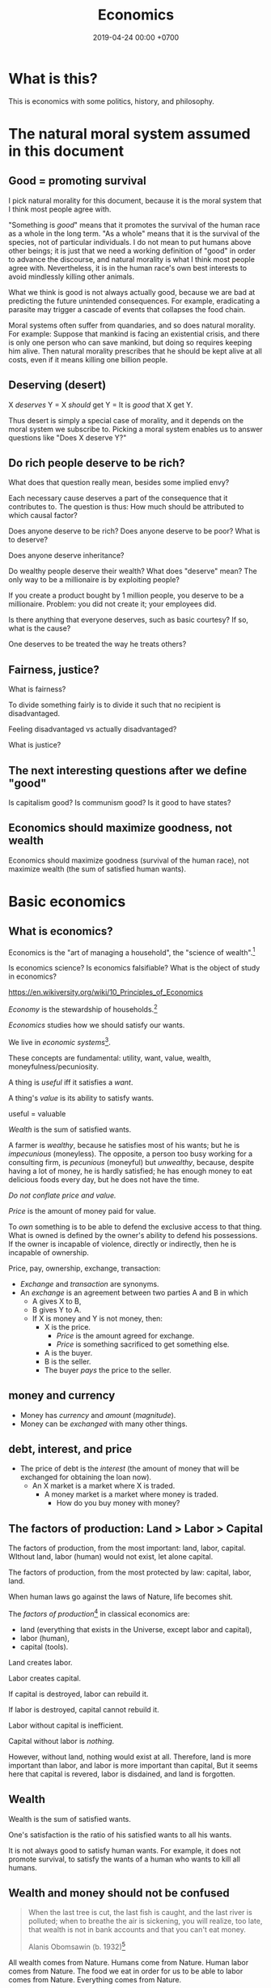 #+TITLE: Economics
#+DATE: 2019-04-24 00:00 +0700
#+PERMALINK: /economics.html
#+OPTIONS: ^:nil toc:nil
* What is this?
This is economics with some politics, history, and philosophy.
* The natural moral system assumed in this document
** Good = promoting survival
I pick natural morality for this document,
because it is the moral system that I think most people agree with.

"Something is /good/" means that it promotes the survival of the human race as a whole in the long term.
"As a whole" means that it is the survival of the species, not of particular individuals.
I do not mean to put humans above other beings;
it is just that we need a working definition of "good" in order to advance the discourse,
and natural morality is what I think most people agree with.
Nevertheless, it is in the human race's own best interests to avoid mindlessly killing other animals.

What we think is good is not always actually good, because we are bad at predicting the future unintended consequences.
For example, eradicating a parasite may trigger a cascade of events that collapses the food chain.

Moral systems often suffer from quandaries, and so does natural morality.
For example:
Suppose that mankind is facing an existential crisis,
and there is only one person who can save mankind, but doing so requires keeping him alive.
Then natural morality prescribes that he should be kept alive at all costs,
even if it means killing one billion people.
** Deserving (desert)
X /deserves/ Y = X /should/ get Y = It is /good/ that X get Y.

Thus desert is simply a special case of morality,
and it depends on the moral system we subscribe to.
Picking a moral system enables us to answer questions like "Does X deserve Y?"
** Do rich people deserve to be rich?
What does that question really mean, besides some implied envy?

Each necessary cause deserves a part of the consequence that it contributes to.
The question is thus:
How much should be attributed to which causal factor?

Does anyone deserve to be rich?
Does anyone deserve to be poor?
What is to deserve?

Does anyone deserve inheritance?

Do wealthy people deserve their wealth?
What does "deserve" mean?
The only way to be a millionaire is by exploiting people?

If you create a product bought by 1 million people, you deserve to be a millionaire.
Problem: you did not create it; your employees did.

Is there anything that everyone deserves, such as basic courtesy?
If so, what is the cause?

One deserves to be treated the way he treats others?
** Fairness, justice?
What is fairness?

To divide something fairly is to divide it such that no recipient is disadvantaged.

Feeling disadvantaged vs actually disadvantaged?

What is justice?
** The next interesting questions after we define "good"
Is capitalism good?
Is communism good?
Is it good to have states?
** Economics should maximize goodness, not wealth
Economics should maximize goodness (survival of the human race),
not maximize wealth (the sum of satisfied human wants).
* Basic economics
** What is economics?
Economics is the "art of managing a household", the "science of wealth".[fn::https://www.etymonline.com/search?q=economics]

Is economics science?
Is economics falsifiable?
What is the object of study in economics?

https://en.wikiversity.org/wiki/10_Principles_of_Economics

/Economy/ is the stewardship of households.[fn::https://www.etymonline.com/word/economy]

/Economics/ studies how we should satisfy our wants.

We live in /economic systems/[fn::https://en.wikipedia.org/wiki/Economic_system].

These concepts are fundamental:
utility, want, value, wealth, moneyfulness/pecuniosity.

A thing is /useful/ iff it satisfies a /want/.

A thing's /value/ is its ability to satisfy wants.

useful = valuable

/Wealth/ is the sum of satisfied wants.

A farmer is /wealthy/, because he satisfies most of his wants;
but he is /impecunious/ (moneyless).
The opposite, a person too busy working for a consulting firm, is /pecunious/ (moneyful) but /unwealthy/,
because, despite having a lot of money, he is hardly satisfied;
he has enough money to eat delicious foods every day,
but he does not have the time.

/Do not conflate price and value./

/Price/ is the amount of money paid for value.

To /own/ something is to be able to defend the exclusive access to that thing.
What is owned is defined by the owner's ability to defend his possessions.
If the owner is incapable of violence, directly or indirectly, then he is incapable of ownership.

Price, pay, ownership, exchange, transaction:
- /Exchange/ and /transaction/ are synonyms.
- An /exchange/ is an agreement
  between two parties A and B in which
  - A gives X to B,
  - B gives Y to A.
  - If X is money and Y is not money, then:
    - X is the price.
      - /Price/ is the amount agreed for exchange.
      - /Price/ is something sacrificed to get something else.
    - A is the buyer.
    - B is the seller.
    - The buyer /pays/ the price to the seller.
** money and currency
- Money has /currency/ and /amount/ (/magnitude/).
- Money can be /exchanged/ with many other things.
** debt, interest, and price
- The price of debt is the /interest/
  (the amount of money that will be exchanged for obtaining the loan now).
  - An X market is a market where X is traded.
    - A money market is a market where money is traded.
      - How do you buy money with money?
** The factors of production: Land > Labor > Capital
The factors of production, from the most important: land, labor, capital.
WIthout land, labor (human) would not exist, let alone capital.

The factors of production, from the most protected by law: capital, labor, land.

When human laws go against the laws of Nature, life becomes shit.

The /factors of production/[fn::https://en.wikipedia.org/wiki/Factors_of_production]
in classical economics are:
- land (everything that exists in the Universe, except labor and capital),
- labor (human),
- capital (tools).

Land creates labor.

Labor creates capital.

If capital is destroyed, labor can rebuild it.

If labor is destroyed, capital cannot rebuild it.

Labor without capital is inefficient.

Capital without labor is /nothing/.

However, without land, nothing would exist at all.
Therefore, land is more important than labor, and labor is more important than capital,
But it seems here that capital is revered, labor is disdained, and land is forgotten.
** Wealth
Wealth is the sum of satisfied wants.

One's satisfaction is the ratio of his satisfied wants to all his wants.

It is not always good to satisfy human wants.
For example, it does not promote survival,
to satisfy the wants of a human who wants to kill all humans.
** Wealth and money should not be confused
#+BEGIN_QUOTE
When the last tree is cut, the last fish is caught, and the last river is polluted;
when to breathe the air is sickening, you will realize, too late,
that wealth is not in bank accounts and that you can't eat money.

Alanis Obomsawin (b. 1932)[fn::http://quoteinvestigator.com/2011/10/20/last-tree-cut/]
#+END_QUOTE

All wealth comes from Nature.
Humans come from Nature.
Human labor comes from Nature.
The food we eat in order for us to be able to labor comes from Nature.
Everything comes from Nature.
** Value
** Labor
** Money
** Capital
From Latin "caput" (head)

referring to the heads of cattle

cattle as tools / means of production?

(source?)

Why is cattle categorized as "capital" but human categorized as "labor"?
Aren't both animals working?
** Money vs capital
Money is not capital, but it may be used to buy capital.
** Ownership
Exclusive access.

Defended by power.

Power is the ability to harm.
** value vs price vs cost
** Industry
industry = diligence https://www.etymonline.com/word/industry
** Assumptions on human behavior
How do we know?
We only need to look into ourselves:
What if there are 7 billion people like us?

Humans constantly try to minimize their energy expenditure (the work they directly do with their bodies).

If humans are not paid,
then they will do what they most want to do.
*** Human wants
What do humans want?

The /root want/ of humans,
hardwired into them by evolution,
is to /survive and have fun/.
From that root want come all other wants,
such as to survive longer, in more environments, with less effort;
to eat;
to move;
to belong to a community;
to have a place to rest;
to have companions and offsprings;
to understand nature;
and so on.

A problem with such theory of root want is the failure to explain /suicide/, the antithesis of survival.
But this problem is solved,
if it is the human /species/ that wants to survive, and not the human /individual/.
Thus, perhaps the species benefits from having some suicidal individuals.
But what evolutionary advantage does a suicidal individual confer upon the species?
 [fn::http://nautil.us/issue/45/power/does-depression-have-an-evolutionary-purpose]
Why do some people commit suicide?
Don't they want to survive?

Another problem with such theory of root want is to explain wants that detriment survival, such as cigarette-smoking.
But this problem is solved,
if humans only need to survive until their children can live independently,
assuming that humans begin having kids at 20.
Thus, if something is harmful, but fun, and takes more than 40 years to kill a human,
then there will be someone stupid enough to do it, such as cigarette-smoking,
because, before 20th century healthcare, perhaps humans rarely lived past 40,
which is perhaps why evolution did not care about the fertility of women after 40[fn::https://en.wikipedia.org/wiki/Age_and_female_fertility].

Such theory of root want also has to explain /crimes/.
Crime in the 21st century endangers the criminal's survival,
but before states and police were invented,
crime such as stealing food and murdering others does indeed improve the criminal's survival.

Every human has a /preference/ shaped by his genetics, history, and circumstances.
But sometimes this preference seems nonsensical.
For example, do thieves want the stolen thing more than they want freedom from jail?
Do smokers and junk food eaters want the taste of cigarette and food more than they want health?

A satisfied man soon gets bored and begins wanting more.
Why did we evolve boredom?
What is the evolutionary advantage of boredom?

Boredom drives the desire of newer and better ways to do things.

/Boredom drives technological innovation./

Boredom, curiosity, and fear improve survival.

Cautious curiosity improves survival.

Natural sciences and social sciences need not be divided,
because all social sciences are about human nature,
which can be partially explained by the theory of /evolution/,
which is studied in /biology/.
For an example of relationship between biology and economy,
it would not be unreasonable to posit that hormones affect buying decisions.
What complicates social sciences is that the chain of causes is not a simple line as in natural sciences,
but is a complex graph of necessary causes that must happen together in order to cause the effect.
However, the objects of study of social sciences are nevertheless parts of nature,
and thus ultimately follow the laws of nature.
*** Under what conditions are people willing to do things for free?
And, is it really for free?

Are city-dwellers more calculating than villagers?
*** Imperfections, irrationality, laziness, satisficing, "good enough"
Recurrent buying, search cost, switching cost, and "satisficing"[fn::https://en.wikipedia.org/wiki/Satisficing]

People do not look for "best"; they merely look for "good enough".
* An abridged history of the world from economics point of view
Humans started out as hunters and gatherers.

Then they began making tools for killing preys to make hunting easier.
Less work, more leisure.

Then they began farming and domesticating plants and animals.

One theme is common:
Humans always try to reduce the effort necessary to survive.

State[fn::https://en.wikipedia.org/w/index.php?title=State_(polity)&oldid=904019453]:
#+BEGIN_QUOTE
The earliest forms of the state emerged whenever it became possible to centralize power in a durable way.
Agriculture and writing are almost everywhere associated with this process:
agriculture because it allowed for the emergence of a social class of people who did not have to spend most of their time providing for their own subsistence,
and writing (or an equivalent of writing, like Inca quipus) because it made possible the centralization of vital information.
#+END_QUOTE

Leisure.
Boredom.
Creativity.
Technology.
Laziness.

Surplus.
Trade/exchange.

Labor is the currency of Nature.
Nature pays everyone who works:
Foragers get to eat berries,
hunters get to eat meat, and
farmers get to eat vegetables.

Money as medium of exchange goes back to at least ...[fn::https://en.wikipedia.org/wiki/History_of_money]

Lending and usury goes back to at least ...

Tribalism ...

Monarchy ...

Feudalism ...

Tulip bubble ...

Imperialism, colonialism, expansionism, the worship of growth

VOC, the biggest corporation ever

Engines, machines

States, centralization of power, USSR, USA ...

Computers, automation

The confusion between money and wealth ...
** Evolution of economic systems
*** Pure-labor economy in hunting tribes
All labor, no capital, no money.

Resources are allocated according to kinship:
- The hunters get to eat first.
- The families of the hunters get to eat next.
- Other people in the tribe get to eat whatever that remains.
*** Sedentary agricultural societies
*** Physical machines and the Industrial Revolution
*** Mental machines and the Information Age
* Productivity, and its measurement
** Productivity, output, production
Productivity is /output per input/.

Economically, /output/ is something satisfying a want.
For example, a machine produces goods, but it also produces heat, pollution, and waste,
but only the goods is useful to humans, and thus the goods is the output.

Production is a process of transforming /less useful/ things into /more useful/ things.
What is useful is determined by human nature, which is ultimately shaped by evolution.

Thus, productivity is the /efficiency/ of production.

Thus, productivity is the rate of addition of value.

An examples of false productivity that feels good but only wastes time is
checking off lots of unimportant things from a to-do list.
Another example is sorting files and folders that we rarely use.
Those are examples of being /unproductively busy/.

In manufacturing, a defective product does not satisfy wants,
and thus defective products reduce productivity.
However, an overzealous quality control for zero defect rate also reduces productivity.
** Not important: the etymology of "productivity"
Where does the word "productivity" come from?
- productivity[fn::https://en.wiktionary.org/wiki/productivity] ← productive + -ity[fn::https://en.wiktionary.org/wiki/-ity]
- productive[fn::https://en.wiktionary.org/wiki/productive] ← prōductīvus
- prōductīvus[fn::https://en.wiktionary.org/wiki/productivus] ← prōdūcō + -īvus[fn::https://en.wiktionary.org/wiki/-ivus]
- prōdūcō[fn::https://en.wiktionary.org/wiki/produco] ← prō-[fn::https://en.wiktionary.org/wiki/pro-] + dūcō[fn::https://en.wiktionary.org/wiki/duco]

In 2019, "to produce"[fn::https://en.wiktionary.org/wiki/produce][fn::https://www.etymonline.com/word/produce]
means "to make".

"Productive" means:
- /related/ to producing
- /tending/ (having a tendency) to produce[fn::https://en.wiktionary.org/wiki/-ive]

"Productivity" means:
- the /state/ of being productive[fn::https://en.wiktionary.org/wiki/-ity]
- a /measure/ of someone's ability to produce
  (this definition parallels the definition of
  conductivity[fn::<2019-05-07> "Measure of a material's ability to conduct an electric current"
  https://en.wikipedia.org/wiki/List_of_physical_quantities] in physics
  [fn::http://www.thefreedictionary.com/words-that-end-in-ivity]
  [fn::https://en.wikipedia.org/wiki/Sensitivity_and_specificity])
- In economics, productivity is output per unit of labor.
  [fn::http://www.thefreedictionary.com/productivity]
- "Productivity describes various measures of the efficiency of production.
  A productivity measure is expressed as the /ratio of output to inputs/ used in a production process, i.e. output per unit of input."
  [fn::<2019-05-07> https://en.wikipedia.org/wiki/Productivity]
  (emphasis mine)
** Why should we care about productivity and not only profit?
Productivity increases /wealth/.
Profit increases /pecuniosity/ (/moneyfulness/).

Productivity is /real/.
Profit is /nominal/.

Productivity is about /value/.
Profit is about /price/.

Productivity does not always mean profitability.
For example, a farmer may produce a lot of oranges, but when the demand for oranges is low,
he may not be able to sell his excess production for profit.
** What should be produced?
We should produce /goods/, which is what is /good/,
which depends on the /moral system/ we subscribe to.

A /utilitarian/ produces what maximizes the /total satisfaction of the population/.
However, he has no qualms killing 1,000 people to save 1,000,000 people.

A /hedonist/ produces what brings him the most joy when he produces it.
But what good is production for its own sake?
** Production, consumption, and satisfaction
People consume to satisfy their wants.

Consumption is the dual of production.

Satisfaction is the dual of quality.

Consumption is the dual of production?
But production is not exactly the opposite of consumption:
/Consumption produces/ satisfaction, and /production consumes/ input.
But for something to be consumed, it must first be produced.

We can think of a chain of boxes; each box consumes its inputs and produces its outputs;
the outputs of a box are the inputs of another box, and so on.
The end goal is to produce /satisfaction/.
** Measure productivity?
*** Is it practical to measure productivity?
What does it mean to measure productivity?

It is impractical to trace all the causal chains.

It is easy to compare factory worker productivity between such workers because:
- The causal chain is very simple and short.
- The interaction between factory workers do not affect each worker's productivity.
- The environmental factors (machines, lighting, etc.) are constant and identical for all workers.

A knowledge worker's productivity is affected by peer interaction.

In order to measure a programmer's productivity, he must first be isolated from everyone else.
But this isolation affects his productivity?

If both A and B are necessary causes of C,
then A or B alone is not sufficient to cause C.
Each of A and B is a causal factor (necessary but not sufficient).
The cause of C cannot be reduced to either A or B.
Both of them are necessary to cause C.
For example, in the fire triangle, all of fuel, oxygen, and heat are necessary to cause fire.
The cause of fire cannot be reduced to any strict sub-combination of those three factors.

Measuring producitivity requires understanding causality.

It is not as simple as blaming the proximate (the nearest) cause.
For example, suppose a smoker in a gas station causes an explosion.
The blame is /largely/, but not /entirely/ on the smoker,
because the smoker alone is not enough to cause the explosion:
the explosion requires gasoline vapor,
which is caused by the existence of the gas station,
which is caused by the demand for gas,
which is caused by other car owners,
and so on.
In the end, all of humanity shares a little blame, although negligible.
*** When is line of code a valid measure?
Lines-of-code (LOC) can be a valid measure if they are /normalized/ first,
like purchasing-power-parity adjustment in currency exchange rates.

LOC should only be compared for the same /language/ and /style/.

Some possible conventions:
One atomic statement per line.

1 LOC of normal-style C is not equal to 1 LOC of normal-style Java,
in the same way we cannot equate 1 kilogram and 1 pound.
*** Complexity points? Story points? Function points?
- What the hell are we trying to measure?
- What should we care about?
  We only care about /how long it takes to make/.
*** What does a software engineer do?
- Find out what the user really wants.
- Formalize user requirements.
*** How do we compare programmers/code?
- correctness of the system
- maintainability of the system
- efficiency of the system
- time taken to implement the system
*** How do we measure developer productivity?
- 2004 article "Defining and measuring the productivity of programming languages" [[https://pdfs.semanticscholar.org/1852/9ff58460b6238f5095af073d8505d79d3264.pdf][pdf]]:
  - It defines these metrics:
    - "the time and effort required to write, debug, and tune the code"
    - "the performance of the code that results"
  - power-efficiency graph (human efficiency and machine efficiency)
  - what else?
- 2008 https://ifs.host.cs.st-andrews.ac.uk/Books/SE9/Web/Planning/productivity.html
  - https://ifs.host.cs.st-andrews.ac.uk/Books/SE9/
- 1992 article https://www.andrews.edu/~vyhmeisr/papers/progprod.html
- 2012 article http://www.drdobbs.com/jvm/the-comparative-productivity-of-programm/240005881
  - "A database comparing 6,000 projects shows that the choice of programming language has a significant impact on project schedule."

State of the art[fn::https://en.wikipedia.org/wiki/Programming_productivity]?

\cite{karimi2016links}
*** What?
- 2015, PhD thesis, Bergersen, "Measuring Programming Skill: Construction and Validation of an Instrument for Evaluating Java Developers"
  - [[http://folk.uio.no/gunnab/publications/Bergersen2015_PhD_thesis.pdf][pdf]]
  - It's a collection of 4 articles.
  - https://www.duo.uio.no/handle/10852/48583
*** Ideas?
*** Quantity-quality output model
Output should be a function of /quantity/ and /quality/,
but perhaps not a simple multiplication.
If quality is too low, quantity does not matter, because no buyer wants it.
If quality is too high, it does not matter, because no buyer can perceive the quality difference.

What is /quality/?

The ability to produce, or the ability to /satisfy consumers/?
Producers don't produce for the sake of production.
Producers keeps producing because there is unsatisfied demand.

Aren't we putting too much emphasis on consumption?

Quality is an arbitrary number?
Subjective?

100 oranges at quality 20 vs 50 oranges at quality 40?

100 room-cleaning at quality 50 vs 50 room-cleaning at quality 100?

The output of a machine is defined by the machine's designer.

The output of a system is defined by the system's designer.

People always desire speed, easiness, simplicity, laziness, less effort, more joy, more fun, more chance of survival
*** How do we measure the productivity of services producers?
The same way we measure the productivity of goods producers?
* Technology, and its valuation
** Technology as productivity multiplier
Economically, a technology, including software,
no matter how sophisticated, can be thought of as just a /productivity multiplier/,
that /helps/ satisfy wants by improving the productivity in producing existing goods and services.
The word "help" is emphasized, because technology is the means, not the end,
which is the satisfaction of human wants.
At the end of all sophisticated technologies is the satisfaction of human wants,
one of which is to survive with less effort,
which drives the development of many technologies,
such as self-driving cars, artificial intelligence, planetary defense, and so on.

One does not want hardware only or software only.
One wants a /system/, sometimes a machine, a combination of hardware and software, that satisfies some wants.

Software is limited by hardware.
Hardware is limited by reality.
But few people are going to buy hardware that cannot run existing software.
** Productivity and unit economics
Unit economics is the /nominalization/ of productivity.
Unit economics is obtained by converting the factors in productivity into monetary amounts,
using prices obtainable by the agent in consideration.
** Comparing productivity
An over-simplified imaginary example of comparing the productivity of two productions:
- Process 1: A human takes 0.1 kg of rice and 8 hours of labor, and gives 10 clothes per day.
- Process 2: A machine takes 0.1 kg of fuel and 1 hour of labor, and gives 100 clothes per day.

Assumptions:
- Both processes produce outputs of the same quality.
- Labor hours have been adjusted for skill.

\begin{align*}
\text{relative productivity} &= \frac{\text{productivity 2}}{\text{productivity 1}}
\\ &= \frac{\text{output 2} / \text{input 2}}{\text{output 1} / \text{input 1}}
\\ &= \frac{\text{100 clothes} / (\text{0.1 kg fuel} + \text{1 hour labor})}{\text{10 clothes} / (\text{0.1 kg rice} + \text{8 hours labor})}
\\ &= \frac{10 \cdot (\text{0.1 kg rice} + \text{8 hours labor})}{\text{0.1 kg fuel} + \text{1 hour labor}}
\\ &= \frac{\text{10 kg rice} + \text{800 hours labor}}{\text{1 kg fuel} + \text{10 hour labor}}
\end{align*}

That fraction cannot be simplified further without more simplifying assumptions.

The relative productivity can be /nominalized/ with price assumptions.
For example, with the assumption that rice is $0.86/kg, labor is $3/hour, and fuel is $1/kg, similar to Indonesian prices in 2019,
we can compare the productivity of process 1 and process 2:
\begin{align*}
\frac{\$8.6 + \$2,400}{\$1 + \$30} &= \frac{\$2,408.6}{\$31}
\\ &\approx 77.7
\end{align*}

Thus, process 2 is /nominally/ 77.7 times as productive as process 1, under the above assumptions.

The nominal relative productivity changes with price changes.

Only /scarce resources/ need to be considered economically.
What is scarce depends on the situation.
For example, on a typical day on Earth in the 21st century,
oxygen is abundant;
but in a spaceship, oxygen is scarce.

The input is material and energy.
The output is material and energy.
** Economic production processes
Processes can be composed.
If process P transforms X to Y with productivity p,
and process Q transforms Y to Z with productivity q,
then process PQ transforms X to Z with productivity pq.
** Valuation of technologies
If the /new process/ takes $1 to produce a cloth,
and the /common process/ takes $10 to produce a cloth,
then the /advantage/ of the new process over the common process is $9 per cloth.

The following pricing example will make us understand.
If I am the only one who can produce clothes at $1 each,
and the best everybody else can produce clothes at is $10 each,
then I can extract a maximum profit of $9 per cloth,
/until/ someone else catches up with my technology,
until he independently reinvents my technology or something better,
until my technology becomes /common/ or obsolete.
If I can expect to sell 1,000 clothes before my technology becomes common,
then I can expect a profit of $9,000 from this technology,
and thus the price of my technology should be $9,000
minus the discount for time preference.

Therefore,
the price of a new technology depends on:
- its /advantage/ against the common technology, and
- its /difficulty/, that is, how hard it is to independently reinvent.

Higher difficulty gives more time to profit from the technology,
if trade secrets are protected,
and if nobody else has been developing a similar technology.

The /no-arbitrage price/ of a new technology is the /expected profit/
brought about by using that new technology against the current technology.
This price is relative to how far the agent can exploit the new technology.

What should be the price of a technology?

What should be the price of something?

What should be the price of a machine?
** Technology and society in the 21st century
The introduction of a technology obsoletes another technology,
and thus reduces the demand for labor skilled in the old technology.

In the 21st century, technology development is speeding up,
and new technologies are obsoleting skills faster than the obsolete-skilled humans can die naturally.
This may create a huge unemployment and a huge population of poor old people.
** Where does software operation and maintenance fit in the big picture of productivity?
Once created, software has to be operated.
Software operation has costs.
** What are the inputs of software production process?
- man-hour
- machine-hour
- electricity
** Not too important?
*** What is technology?
/Technology/ is the Greek-English of /the study of arts/[fn::https://www.etymonline.com/word/technology],
where /art/ means skill or craft, not the narrow meaning of paintings, sculpture, music, etc.[fn::https://www.etymonline.com/word/art].

Humans seek better ways to do things.

Humans do not want technology in and of itself,
but humans want the increase of survival that is enabled by the technology.

Technology is the fruit of human ingenuity.

How does technology improve productivity?

Technology enables a person to control more things.
With bare hands, a person can control 10 kg.
With power tools, a person can control 100 kg.

Technology is subject to the laws of nature.

Wikipedia has historical examples of productivity-improving technologies.
 [fn::https://en.wikipedia.org/wiki/Productivity_improving_technologies]
*** Laziness is the mother of technology
Technology is born out of human laziness, that is,
the human desire to minimize work,
to minimize unpleasant things,
to conserve energy,
to minimize energy expenditure.
* Economics for business people
** Taxation
It suffices us to know that /taxation is protection racket/:
If we don't pay the racketeers, they will ruin us.
** Investing, trading, gambling, and insurance
We say that a person /gambles/ iff he bets on an outcome that he doesn't know how to control at all.

Thus, there are two necessary conditions for something to be a gamble:
- There exists a bet.
- There does not exist control.

Other definitions of gambling:
- https://en.wikipedia.org/wiki/Gambling
- US legal definition https://definitions.uslegal.com/g/gambling/

How do we know something is not gambling?
If it's possible to be skillful, then it's not gambling.

What?
- Investing
- Trading
- Betting
- Random/uncontrollable
- Individual outcome is unpredictable

Can two unskilled people playing chess control the outcome?

Wager and bet are synonyms.

The gambler doesn't have /any/ control over the outcome of a gamble.
How do we know if someone has some control? The ability to affect outcome. By how much? By physical explanation?
Too hard to predict?

The gamblers are gambling, but the casino isn't.
The casino can control the outcome.

Although the individual outcomes are unpredictable, the trend is predictable.

Insurance is reverse gambling, which is also gambling.
It is absurd to buy something that you avoid using.

- "What makes gambling wrong but insurance right?"[fn::https://www.bbc.com/news/business-38905963]
- https://seekingalpha.com/article/4080260-insurance-gambling-seriously
  - "Insurance is a very specific type of gambling."
  - "Two parties agree on the consideration (by calling that wager a premium instead),
    the type of chance (by using expectations of when the insured might die, for example),
    and a prize (by referring to the winnings as a death benefit)."

Can you insure yourself against loss at the casino?

Is professional poker gambling?
If a skilled player can consistently beat an unskilled player, than the skilled player can control the outcome, and thus the skilled player is not gambling.

If skill (improvement) is possible, then it isn't gambling.

Can you be skilled in throwing dice so that you can consistently beat unskilled people?
Slot machines?
Guessing computer-generated numbers?
What is a possible physical explanation?

How do we argue that binary option is gambling?

I saw binary options marketed with fake Facebook comments.
I know those Facebook comments are fake because all of them have perfect grammar, capitalization, and punctuation.
Real Facebook comment threads are full of shit.
** Finance
What is the difference between /economics/ and /finance/?
- Economics is about value?
- Finance is about money?

"Finance is a field that deals with the study of investments."
 [fn::https://en.wiktionary.org/wiki/finance]
 [fn::https://en.wikipedia.org/wiki/Finance]

- Loan-related jargon

  - A lender lends (gives) a loan to a borrower.
  - A borrower borrows (takes) a loan from a lender.
  - Loan is the amount.
  - Borrower (one who borrows) is the debtor (one who has debt).
  - Lender (one who lends) is the creditor (one who gives credit).
  - Lease vs rent?

    - Lease is more formal and long-term than rent.

      - [[http://www.businessdictionary.com/article/1063/lease-vs-rent-d1412/][businessdictionary.com]]
      - [[https://www.nolo.com/legal-encyclopedia/leases-rental-agreements-faq.html][nolo.com]]

- Currency-related jargon

  - The /price/ is the amount paid by the buyer to the seller.
  - What is currency?
  - What is money?
  - What is the difference between currency and money?

    - https://www.weusecoins.com/hidden-secrets-of-money-currency-versus-money/

      - "Currency is a medium of exchange, a unit of account."
      - "Money is [currency] plus a store of value over a long period of time."

  - What is legal tender?
  - What is cryptocurrency?
  - Is there such thing as "cryptomoney"?

- Securities

  - A [[https://en.wikipedia.org/wiki/Security_(finance)][security]] is a /claim/ to something.
  - An /exchange/ was a place (is a computer system) where things are traded (bought and sold).

    - The exchange requires /brokers/ because it was invented before computers.

      - Impractical: 1 million people on the trading floor shouting for a match.

        - But a computer can match 1 million trades in a second.

      - Nobody bothers making a new stock exchange.

        - Because of [[https://en.wikipedia.org/wiki/Network_effect#Financial_exchanges][network effect]].
        - But [[https://robinhood.com/][Robinhood]] is doing that,

          - but it's a broker, not a stock exchange,

            - but I hope they make buying stock as easy as ordering pizza online,

              - because if everyone uses the same broker,
                then the broker /is/ the exchange.

          - [[https://support.robinhood.com/hc/en-us/articles/202853769-How-Robinhood-Makes-Money][How Robinhood makes money]]

            - No trading fee.
            - $6 per month per person who uses Robinhood Gold; otherwise none.
            - In 2017, Robinhood had 2 million users ([[https://techcrunch.com/2017/04/26/robincorn/][techcrunch.com]]).

              - How many of them use Robinhood Gold?

                - How many people have margin account compared to regular account?

                  - I guess 1:100.

              - How many employees do Robinhood have?

                - 30 ([[https://www.owler.com/company/robinhood][owler.com]])

              - Does that make sense?

                - My estimate:

                  - Their revenue:

                    - $60,000 per month = $720,000 per year.

                  - Their expenses:

                    - $300,000 per year for employees.
                    - ? for stock exchange chairs.
                    - ? for building leases.

                - Yes, it makes sense.
                - Are customers "mercy-buying" because they think Robinhood is too cheap (compared to old-school brokerages)?

                  - [[https://www.stockbrokers.com/guides/features-fees][stockbrokers.com: 21 Most Common Online Broker Features & Fees]]
                  - Comparison: In Indonesia, stock trading cost is about 0.02% of trade value.

    - A stock exchange starts out trading stocks,
      but after some time it begins trading other securities,
      but the name has stuck.

  - A /bond/ is a securitized loan?
  - Every asset can be securitized?
  - Stock

    - /Stock/ is company ownership.
    - A /share/ is a fraction of stock.
    - Buying share means buying partial company ownership.

- Undigested information

  - [[http://noahpinionblog.blogspot.co.id/2013/01/how-much-value-does-finance-industry.html][Noahpinion: How much value does the finance industry create?]]
  - Investing, speculating, or gambling?

    - Slap some "math" on gambling masquerading as "investing", and suddenly it looks legit.
    - "Modern investing: gambling in disguise", David Schneider
** Use the economic/financial system to centralize power?
What are we trying to do?
- Understand how to make the system works for us instead of making us work for the system.

Sam Altman puts it concisely: "You get rich by owning things."[fn::http://blog.samaltman.com/how-to-be-successful]

Why do we get rich by owning things?

Because we can ask the police to violate whomever violates our ownership
(unless the perpetrator is the government itself).

Respecting private property enables the accumulation of wealth and the ensuing economic inequality.

Inequality is not poverty.[fn::https://fee.org/articles/stop-conflating-inequality-with-poverty/]

Poverty, not inequality, is the problem.

We have several choices to reduce inequality:
- Embrace capitalism:
  Make everyone own properties and educate everyone to spend money wisely.
- Oppose capitalism:
  Steal from the rich, give to the poor, although this incentivizes poverty.
  Abolish private ownership.
  But isn't this envy-based politics?

But why should we reduce inequality?
It is poverty that we should reduce, not inequality.

Of course some poverty is due to bad luck,
and we should help people who fall into poverty due to bad luck.
But too many entitlement programs are trapping people in poverty.

It is up to us whether we want to find ways to own properties.
*** What is a company?
A company is a /legal fiction/ for concentrating wealth (economic power) to its shareholders.
Such economic power often translates to other forms of power such as political power.

A company is rife with /principal-agent problems/ and /conflicts of interest/.
There is one principal-agent problem between the shareholders and the directors.
There is another principal-agent problem between the directors and the employees.
There is one principal-agent problem for each layer of management.

It is a physically impossible to build or hurt a company.
A company cannot do anything.
People do things.

A company is an abstract object with concrete consequences.
The legal fiction is unreal.
The environmental effects are real.
*** What is "economy"?
What is "economy"?
What is "economy" in "economic meltdown"?

Exchange?
Trade?

Satisfy maximum wants using minimum resources.
There are two solutions:
- Reduce wants.
- Use more resources.

Economics is easy to explain but hard to predict.
Economics is too interconnected.

Demand/consumption is easy; supply/production is hard.

/Demand is easy./
We can want anything.
Changing our minds is free.

/Supply is hard./
We have to work to satisfy our demands.

Consumption is easy.
Production is hard.
Destruction is easy.
Creation is hard.
Second law of thermodynamics: The entropy of the Universe never decreases.
In nature, entropy never decreases.
Disorder arises naturally.
The second law of thermodynamics explains why consumption is easier than production.

The nature of economics is that demand is free, but supply is costly..
Changing demand is cheap: you just change your mind.
Changing supply is costly: all the infrastructure that has been built won't simply turn back into cash.

Demand first or supply first?
Human nature is the root cause of economic demands.
There will always be demand for food and shelter.
There is always demand to make life easier and less boring.

However, in the case of iPhone, we have two views:
- Steve Jobs's presentation causes people to want iPhones. Supply creates demand.
- People always want an easier way to live. Steve Jobs's iPhone just happens to make people's lives easier.

For example:
We want an easier way to live.
People don't want iPhones for iPhones's sake.
People want iPhones because people believe iPhones make people's lives easier.

If demand surges, it will collapse later.
Example: tulip mania.
*** Economic recession
Economic recession is the reduction of money flow velocity.

How do we predict recession?
How do we measure and monitor money flow velocity?
- people savings balance
- mass layoffs
- mass price hikes for vital goods (oil?)
- company profit/loss statements
- money accumulates at few economic actors

Technology introduction, demand shift among substitute goods:

A demand shift is a demand collapse and a demand surge.

Cheaper robotic workers (or increasing minimum wages) causes demand for human workers to collapse and demand for robotic workers to surge.

Demand shifts among substitute goods.
*** Fluid dynamics explains economic recessions
Economic recession happens because money flow slows down.

Money is a fluid.
A fluid flows.
Fluid flow velocity depends on pressure at the source and resistances in the path.

If we want to maintain flow velocity despite increasing resistance, we have to increase pressure at the source of the fluid flow.
But do we want this?

Money flow slows down because people spend less.

People spend less because they have less discretionary income.

People have less discretionary income because they are fired, or governments raise taxes, or important things get more expensive, etc.

Assumption:
A person's behavior changes slowly, if it changes at all.
A person who has never cared about the environment will not suddenly care about the environment.

A recession has two possible direct causes: /demand collapse/ or /supply collapse/.

Examples of supply collapse:
- Mine collapse, oil rig explosion, etc.
- Disasters: fire, earthquake, tsunami, flood, volcanic eruption, etc..
- Lots of people going out of workforce at once (into pension, dying in war, etc.).
- Lots of people suddenly becoming conscious (Google workers demonstrating for transparency, etc.).

Examples of demand collapse:
- The 17th-century tulip mania[fn::https://en.wikipedia.org/wiki/Tulip_mania] ran out of fools (greater fool theory).
- Renewable energy sources reduce oil demand.
- Young people adopt a minimalist lifestyle after realizing that consumerism is unsustainable.
- Government increases minimum wage big enough to make switching to robots looks cheap.
  Lots of companies introduce robot workers at the same time, making human workers redundant.

Supply collapse is caused by physical destruction.
Demand collapse is self-inflicted human condition.

Consumers supply demands to producers.
Consumers demand supplies from producers.
Take and give.
To demand is to take, to consume, to destroy.
To supply is to give, to produce, to create.

What does inverted yield curve has to do with recession?
What does time preference have to do with economic recession?
What is an economic recession?

CAGR = compound annualized growth rate.

What is the yield of a bond?
A bond's yield is the CAGR of the bond price.

What is the yield curve?
The yield curve is the curve in a plot with two axes: the horizontal axis is tenor (duration to maturity), and the vertical axis is yield.

An inverted yield curve indicates that buyers are pessimistic about the bond's future?
*** Currency? Free banking? Digital fiat currencies?
Piggyback nascent fintech/e-cash/e-money startups?
BTPN Jenius?

https://openbazaar.org/blog/trust-is-risk-a-decentralized-trust-system/
Currency requires trust.
Debt requires trust.
Transaction requires trust.
Business requires trust.
What is trust?

A trustworthy person refrains from exploiting vulnerabilities.
Trust is the assumption that the other party refrains from exploitation.
Trust is the assumption of the absence of betrayal.
Betrayal is the exploitation of trust.
(Problem: Circular definition.)
*** Economics of open-source
https://en.wikipedia.org/wiki/Open-source_economics

Where do we draw the line between open core and crippleware?
- https://en.wikipedia.org/wiki/Open-core_model
- https://en.wikipedia.org/wiki/Crippleware

Is "open core" just an euphemism of "crippleware"?

If the open core is actually useful, then it isn't crippleware.
http://blogs.collab.net/subversion/enough-of-this-open-core-confusion

Marginal cost is the change in opportunity cost due to increasing production quantity by one.
https://en.wikipedia.org/wiki/Marginal_cost
*** Understand how capitalism centralizes power
Capitalism is:[fn::https://en.wikipedia.org/wiki/Capitalism]
1. the /private ownership/ of means of production,
2. the operation of such means /for profit/.

What?
- http://www.visualcapitalist.com/
- Capital is everything that is not labor?
- Capitalism is capital above labor? Communism is labor above capital?
- Example of low-capital high-labor:
  - small and medium enterprises (SMEs)
    - food stalls
    - home bakeries
    - art freelancing
  - research in pure mathematics
*** Companies must extract value to survive
- A profitable company must extract more value
  from its employees than it pays its employees.
  - People create value. People in a company create value. Human labor creates value.
    Companies aren't human. Companies can't work. It's the employees who work.
  - But if the employees weren't in the company, they might create less value.
    The company might be a place where the employees can create more value for society.
*** "Investing"
What Bitcoin "investing" is:
- You buy a certificate of environmental destruction from someone, probably a "miner".
- You expect a greater fool to buy that certificate from you at a higher price.
  There are millions of other people who are looking for someone else more stupid than them.

Bitcoin is massive wealth transfer from late buyers to early buyers.
All financial investing is massive "realistic-return" Ponzi scheme.
Exactly fits the definition.
Newcomers pay oldtimers.
Late buyers pay early buyers.

Bitcoin is not necessary at all. It is pure want.
Inflation target disincentivizes currency hoarding.
A deflating currency encourages currency hoarding and discourages real spending.
https://www.cmegroup.com/education/featured-reports/an-in-depth-look-at-the-economics-of-bitcoin.html

https://www.theguardian.com/technology/2018/nov/05/energy-cost-of-mining-bitcoin-more-than-twice-that-of-copper-or-gold
*** Economics, price, quality
Price is not important in itself.
It is the quality-price trade-off that is important.
People don't buy shit even if it's cheap, even if you pay them to buy it.

For an increment of quality, people are willing to pay an increment of price.
But there is a "good enough" point where people are satisfied and they just look at the lowest price.

Negative price means willingness to pay to get rid of something.
Example: rotten vegetables has negative price to most people, but positive price to farmers.
*** Economics?
We should measure debt-to-income ratio instead of debt-to-GDP ratio?

Consumptive debt sacrifices future for the present.

Productive debt is good.

Example of productive debt:

Suppose that you want to buy a land to farm on it. These are the scenarios:
- You work for 20 years. Then you buy the land with cash. But the land price has risen.
- You take a loan, buy the land now, and repay the loan over 10 years. In the second year, your land starts producing.

If a person takes too much consumptive debt, he goes bankrupt.

If a government takes too much consumptive debt nominated in its own currency, it can print money to repay the debt, but such printing devalues the currency.

If the US continues to take loans mindlessly, it will have to choose:
- Default (refuse to repay).
- Suffer severe inflation (rising prices), if the creditors spend the printed money.

Does the USA think it can get away by refusing to repay its debts? It will trigger a huge power shift, maybe to China. Will China sacrifice itself to clean up America's mess? Will China buy up all US debts, and use the default as a reason to start a war?

https://deviantinvestor.com/9778/sacrificing-future-spending/

https://en.wikipedia.org/wiki/Unearned_income

Everything comes from nature.
We are not creating or destroying anything.
We are merely transforming things.
At least as seen from physics.

The number of atoms in Earth doesn't change.
(But what about solar wind? It does change a bit?)

Urban toilet harms humans and the Earth.
- We should poo squatting, not sitting.
- Urine and feces should be composted, not flushed down the drain.
- Compost bins should replace septic tanks.

https://www.vice.com/amp/en_us/article/zm95ka/republicans-are-outraged-about-the-deficit-they-caused

https://en.wikipedia.org/wiki/Unrestricted_Warfare
*** There are only two ways to get rich: earn or steal
There are only two ways to get rich: /earn/ wealth or /steal/ wealth.

Earn wealth: convince people to give you money, by selling them things that improve their lives.
Use the money to develop your wealth even more.

Or steal wealth: An investor steals a little wealth from each person who does not invest.

After you obtain enough wealth, develop it, but don't lose all of them.
** Understand the causal chain of profit
The direct cause of profit is the ability to sell something at a price higher than its production cost.

Why is that?

Why is a working car more valuable than a broken car?

From neuroscientific point of view, people buy because of dopamine?

Patrick Anderson has an interesting idea:
"the origin of profit is the consumer's lack of ownership in the means of production"
 [fn::http://postgrowth.org/how-on-earth-flourishing-in-a-not-for-profit-economy-by-2050/].
** negotiation, price-taker, price-maker, BATNA
- Negotiating parties often have asymmetrical bargaining power.
- The price-taker is the weaker one.
- The price-maker is the stronger one.
- When negotiating, we want to know the BATNA[fn::https://en.wikipedia.org/wiki/Best_alternative_to_a_negotiated_agreement] of each party
** Understand money
/Money and human/ can be thought of as /seed and soil/.
Some humans are fertile soils for money to grow.
A poor person who wins a lottery soon loses all of it.
A rich person who wins a lottery keeps getting richer.
A fool and his money are soon parted.
However, this way of thinking puts money first and human second.
We can think of how fast money flows through a person,
similar to how we think of how fast crops grow in a soil.
The person's business ability is akin to the soil's fertility.

Money is also a way for people to /vote/ for what they want.
People vote with their money.
Money is the consumer's vote for what producers should do.
Money is the people's vote for what companies should do.
Indeed the voice of the people is the voice of God[fn::https://en.wikipedia.org/wiki/Vox_Populi,_Vox_Dei],
in politics, and more so in economics, no matter how perverse.
/The consumers are the masters of the companies,/
because the consumers are who feed the companies money.
Whoever feeds a company is its master.
Surprisingly companies are very much like dogs; but companies eat money whereas dogs eat meat.
But /the consumers collectively have the power to teach[fn::https://en.wikipedia.org/wiki/Operant_conditioning] the companies/,
that is, to reward wanted behavior and punish unwanted behavior.
The key word is /collectively/: an individual consumer is powerless,
but all those consumers together are the master of the companies,
and it is the average behavior of all consumers that is sensed by the companies.
Thus a negligent master will produce an untrained dog that litters anywhere it wants and destroys anything it wants.
Unfortunately the consumers are divided; they would be strong if they united.[fn::https://en.wikipedia.org/wiki/Consumer_activism]

/Can we use cognitive behavioral therapy on companies?/
Can we use the same techniques we use to fix misbehaving dogs?
We treat a company as an indivisible psychological entity.

Sometimes, pervertedly, the master depends on the dog,
although it is the dog that should depend on the master.
This perversion happens in monopolies.

The 21st century environmental destruction has been voted for by the consumers.
Companies are merely obeying the wishes of their masters, the consumers.
Consumers want quick and cheap.
Consumers do not care about how something was made or where something came from.

If consumers cannot or will not care,
then the government has to step in to internalize the negative externalities back into the offending firms,
and prevent the extinction of those short-sighted consumers.
*** Money as fluid
*** Money as blood
Economic actors are the organs, and money is the blood.
*** Money is valuable due to higher-order belief
People believe that money is valuable because they believe
that others also believe that money is valuable.

The value of money depends on whether there are people nearby willing to accept it.

Money has no inherent value.
We attach value to money.

It's the same:
Words do not have inherent meaning,
We attach meaning to words.

It's all convention that enables us to exchange.
Language enables the exchange of ideas.
Money enables the exchange of goods.

Related: Keynesian beauty contest[fn::https://en.wikipedia.org/wiki/Keynesian_beauty_contest]
** Sell what we would buy?
One thing is almost certain:
If I want something, there is very likely someone else who also want it among all 7 billion people on Earth.
Thus, /we should sell what we would buy/ because:
- We understand what we buy and why we buy it, so we can explain it.
- Our buying demonstrates that the market exists.
- We know how to sell that thing,
  because the buyers are similar to ourselves.
** Job market, salary
*** Why do some markets such as job markets don't show prices?
A supermarket shows its prices prominently.

Why doesn't a job market show its prices?

[[https://www.flexjobs.com/blog/post/why-isnt-salary-always-listed-on-a-postin/][Why Isn't Salary Always Listed on a Job Posting? - FlexJobs]]

- Adam Ruins Everything - Why You Should Tell Coworkers Your Salary https://www.youtube.com/watch?v=7xH7eGFuSYI

Adam Ruins Everything - Why You Should Tell Coworkers Your Salary
https://www.youtube.com/watch?v=7xH7eGFuSYI

Adam Ruins Everything - Work 40 Hours a Week
https://www.youtube.com/watch?v=rHpYQ8rYSrI
*** Would it be better if they do?
- https://www.elitedaily.com/money/about-sharing-salaries/1171642
*** How much should you be paid?
https://www.forbes.com/sites/jacquelynsmith/2012/11/27/how-to-figure-out-what-you-really-should-be-paid/#333beba75402
*** Handle employee salary questions
What to do when an employee asks us about why his salary is what it is?

We must not pretend that we know the answer.

The correct answer is /more questions/, a coaching activity:
- What do you mean by that question?

Does he simply envy a coworker?

Is he simply a rational person who wants to maximize his salary-to-effort ratio?

Fairness does not exist.
What exists is the /feeling/ of being treated unfairly.

Why am I paid a different salary to do the same thing?
But what is /same/?

Salary is /price/, not value.

Do not conflate /price/ and /value/.

In order for a business to profit, it must pay employees salary lower than their value.
It must buy labor at a lower cost than it sells its products.
** Economic crises
A /crisis/ is a mass discontent.

An /economic crisis/ is a mass discontent due to mass reduction of purchasing power.

"A financial crisis is any of a broad variety of situations in which some financial assets suddenly lose a large part of their nominal value."
 [fn::https://en.wikipedia.org/wiki/Financial_crisis]

- High firing rate, high unemployment, unemployed people having genuine difficulty finding jobs, employers not willing to employ
- Greatly reduced demand (discretionary spending)
- Reduced purchasing power

Why do economic crises happen?

/Some/ economic crises such as the Great Depression might have been /self-fulfilling prophecies/.

- People believe that there is a crisis, whereas there is actually none.
- People reduce spending, and save more, believing that hard times lie ahead.
- Companies profit go down.
- Companies lay off workers.
- There is now an actual crisis.

Similarly, some economic booms might also be self-fulfilling prophecies.

- People believe that the economy is doing good, whereas it is actually what it has always been.
- People increase spending, and save less, believing that good times lie ahead.
- Companies profit go up.
- Companies hire more workers.
- There is now an actual boom.

The government and mass media must maintain public opinion about the economic outlook;
we want people to be moderate, cautious, not too pessimistic, not too optimistic.

Some economic crises are due to /mismanagement/.
For example, Venezuela failed to diversify its economy;
its government depended too much on its oil exports.
Then oil price crashed in 2014, and the Venezuelan economy went down with it,
spurring a social crisis in 2018 and the mass exodus of millions of people.
Their people have to learn the hard way that there is no free lunch.

<2019-05-18>
Another brewing crisis is the excessive property speculation in China, Indonesia, and other Asian countries.
The governments must brake property ownership and steer the public opinion away
from the widespread false belief that real estate is a safe-and-sure investment.
Otherwise, the higher the price goes, the more it hurts when it crashes.
Increasing real estate price is not real economic growth.
The governments must encourage real economic growth,
and discourage "financial growth", which is just a fancy term for shuffling wealth around.

Nothing is free.
If you get something for free,
then either someone else has paid for it,
or you are the product being sold.
** Selling abstract-ideal things
*** The abstract-ideal nature of software
Software can be thought of as both goods and services.

In the goods view, an engineer /produces/ software in the same way a chicken lays eggs.

In the services view, an engineer is a slave-driver
that /translates/ human wants into programs that force the machine to satisfy the wants.

But the goods view is somewhat strange:
Software can be /copied/ but not /moved/,
unlike physical goods which can be /moved/ but not /copied/.

Hardware is concrete and material.
Software is abstract and ideal.

Software does not get consumed.
Food gets consumed.
When you eat food, the food is gone.
When you use software, the software is still there.
Software does not wear out.
*** The economics of abstract-ideal things
The non-materiality of software affects how we can sell it.
In economic parlance, the marginal cost[fn::https://en.wikipedia.org/wiki/Marginal_cost] of production of software is zero.

How do we profit from software without going against the abstract-ideal nature of software?
The key is to sell an /embodiment/ of the software, not the software itself.
One way is to embody the software in hardware, and sell that hardware, such as calculators and Tamagotchis.
Another way is the /software-as-a-service/ (SaaS)[fn::https://en.wikipedia.org/wiki/Software_as_a_service] model,
in which the software is usually presented as a website,
typically embodied in hardware in a cloud,
and what is sold is the /license/ to use the software.
A SaaS is like an amusement park: one pays for access to get in.
The difference is that your experience of the amusement park belongs to you,
but your data is usually locked into the SaaS vendor.

To make money from software without necessarily selling the software or an embodiment of it,
also without going against the abstract-ideal nature of software,
one can resort to /subscription/ or /advertising/.
But advertising destroys the Internet.[fn::http://nymag.com/intelligencer/2018/04/an-apology-for-the-internet-from-the-people-who-built-it.html]

An example of something that goes against the abstract-ideal nature of software is DRM (Digital Rights Management).
It is fundamentally impossible; it is absurd; it is self-defeating; it goes against nature.
Bruce Schneier sums it up in an eloquent analogy: "Digital files cannot be made uncopyable, any more than water can be made not wet."
 [fn::https://superuser.com/questions/14224/how-can-i-explain-why-drm-cannot-work]
 [fn::https://www.schneier.com/crypto-gram/archives/2001/0515.html#3]
Anything that goes against nature is bound to encounter much hardship, if not immediate failure.

Another abstract-ideal thing is ideas.
How do we sell ideas?
How do we sell mathematics?
How do we sell knowledge?
* Economics in the 20th and 21st centuries
** What is it like to live in the 21st century?
In the 21st century, the effort required by a rich person to survive is practically zero.
Food is nutritious and cheap.
Healthcare is good, but expensive, but rich people can still afford it.
The only thing a rich person needs to do to survive is to avoid doing stupid things with all that money.

The life of poor people has pretty much always been the same.
However, the most unfortunate are the poor who live in cities.
More fortunate than them are the poor people who live at fertile lands,
because they can work to eat,
because nature always buys everyone's labor and sells food to everyone who works.
Nature feeds everyone who works.
But city dwellers are not willing to buy the poor people's labor, because city dwellers have no use of them.

The 21st century is the age of /irrelevant abundance/:
There are so many things in this world that we do not want or do not care about.
Contrast this to the first days of human existence,
when everyone cares about one thing, and one thing only: survival.
** Economic systems are converging
Economically, the Cold War can be thought of as a world-wide experiment to find out
which is better between market economy and command economy.
The result is clear: market economy is better than command economy, although not the best.

America began with too much individual freedom.
Russia began with too little individual freedom.
Both have a problem distributing wealth:
America, despite being the most wealthy nation on Earth, has unexpectedly many poor people;
meanwhile, Russia's statistical distribution of wealth is too skewed toward the poor side.
But they are converging toward the center,
where wealth distribution is more balanced but individual freedom is not too much sacrificed.
Note that we do /not/ want to /flatten/ the statistical distribution;
we merely want to /nudge/ the leftmost part of the distribution toward the right,
in order to improve the lives of the poorest people,
without stealing from the rich.

It seems that the sweet spot is a market economy,
mostly free market,
with some regulation,
with low flat tax rate of about 10--20%
 [fn::https://ndsmcobserver.com/2018/04/arthur-laffer-tax-economic-growth/]
 [fn::https://octavianreport.com/article/arthur-laffer-on-taxes-prosperity-and-freedom/],
with some social safety net.
** The next tenfold-increase technologies in the 21st century?
In agriculture, /vertical farming/ promises tenfold increase (just build a ten-story farm),
which is easy from the 21st century point of view,
but what about the cost-benefit ratio?

What about other fields?

Quantum computers?

Nuclear power?

Wikipedia has a page on emerging technologies.[fn::https://en.wikipedia.org/wiki/Emerging_technologies]
** What is the best economic system?
What is the economic system that satisfies the most wants?

Gift economy?
Tribalism?

Capitalism is utilitarian?

Overproduction is waste.
When the production exceeds wants.
People are saturated.
It may be wasteful if everyone produces the same thing,
because there would be an overproduction.
** Measure the economic success of a country
We should measure the /statistical distribution/ of the living standard, not the GDP (gross domestic product).
We do not want to /flatten/ the distribution.
We want to /shift/ the distribution toward higher living standard.
We want to improve the poorest people without stealing from the rich.
** A new economic system is necessary if humans are to survive the next millennium
* Discontents, problems, and solutions
** Inequality
Is inequality really a problem, or just a symptom of a more fundamental problem?

Why is there inequality?

There are two reasons.

First, people are inherently unequal, as all animals are inherently unequal.
They are born unequal.
They have different genes and environments.

Second, laws enable private property, which enables capitalists to skim value from laborers and to centralize economic power.

Inequality is the direct cause of private property,
which is in turn sanctioned by the very law that we uphold so high.

Massive private property can only exist with protection from the state.

Why should risk-taking be compensated?
** Poverty, breeding, and vicious circle
Poor people are poor because their parents are poor.
Therefore, poverty can be greatly reduced by preventing poor people from breeding.
But what are the unintended consequences?
** The solution to overpopulation is mass murder
Either we do it ourselves, or Nature will do it for us.

Only a natural disaster that kills at least half of all people can fix Jakarta traffic problem.

But a mass murder only delays the problem; humans will breed and recover.
The only solution that addresses the root cause of the problem is to kill all humans.
** Post-scarcity?
Suppose that scarcity does not exist: Everyone has everything they want, and nobody has to work anymore.

Who will do the unpleasant jobs?
Who will clean up accident scenes?
Who will pick up the trash?
Who will clean up melted-down nuclear fission power plants?

If nobody gets paid,

What is the value/price of a stick in Robinson Crusoe economics?
Coconut.
Stick.
** Capitalism is sustainable if there is no negative externality
Negative externality is the problem:
The polluters do not bear the cost themselves.

If we want to keep capitalism,
but we do not want kill all of us,
then we have to have an environmental-damage tax.

The solution is simple in principle:
Carbon tax.

But the solution is not simple in practice:
All countries have to agree on the same carbon tax.
If a country does not have a carbon tax, then the polluters will move there.
** It is not simple to replace capitalism
We must make workers not want to work at corporates,
but how will those workers get money then?

We must provide a way for them to directly convert their labor into wealth, in the same way Nature provides them.

Nature provides a way for converting labor directly into wealth.
** Economics and morality
If economics is "to maximize the sum of wealth with respect to scarcity constraints",
then, is economics inherently utilitarian?

Is it possible to have an economic system that is morally neutral (does not impose any implicit morality)?
** Inheritance?
If inheritance is limited, how do we ensure that the government is a better steward of wealth than those heirs?
The government is not designed to be a good steward of wealth?
* Money
** How much money should be in circulation?
* What?
** <2018-09-24> Competition is wasteful
Suppose that Company A and Company B both make System S.
They duplicate each other's efforts.
Then Company B loses.
Thus everything B (and all other losers) did is /wasted/.

- If a company doesn't have any competitors, it has little incentive to improve.
  (We assume that companies only improve when they are existentially threatened.)
- How do we make sure that something improves even without competition?
  /Guilds/.
  An organization that /intrinsically/ wants to improve (while still profiting),
  not an organization that intrinsically wants to maximize profit at all costs.

[[https://academic.oup.com/antitrust/article/1/1/162/274807][Is competition always good? | Journal of Antitrust Enforcement | Oxford Academic]]

Duplicated Effort vs. Partnership from Christianity perspective
http://www.lausanneworldpulse.com/perspectives-php/1234/01-2010
** Better than capitalism and communism?
If there is no compensation,
then who will do all the unpleasant tasks, such as picking up trash?
** Scaled island economics?
Can we scale the economics of a family to one country?

Can we scale the economics of an island to one country?

Money is one way of scaling economy.

https://en.wikipedia.org/wiki/Robinson_Crusoe_economy
** Understand poverty
*** Money, wealth, and poverty: traversing the causal chain from the proximate cause to the ultimate cause
These are two /different/ questions:
- Why does someone become rich or poor?
- Why is someone rich or poor?

A person becomes rich due to sustained surplus.
A person becomes poor due to sustained deficit.
A surplus enriches a person.
A deficit impoverishes a person.
If his expenses consistently exceeds his income, he will become poor.

Is his expenses too high?
Is his income too low?
**** Mutual causes, vicious circles; poverty, homelessness
TLDR:
Poverty causes homelessness.
Homelessness exacerbates poverty.

Which causes which, between poverty and homelessness?
To find out, answer both "How does a poor person become homeless?" and "How does a homeless person become poor?".

If the poor can increase his income, he will be able to buy a home.
But to increase his income, he need to have a home (a mailing address) first.
It's catch-22.

If the poor can get a home but not increase his income, he will lose the home, and he will be homeless again.

A homeless person doesn't have a mailing address.
Thus he can't create a bank account.
Thus he can't apply for a job.
Thus he has no income.
Thus he becomes poor.

A poor person has a house.
Thus he needs money to buy food.
Thus he sells his house.
Thus he becomes homeless.
Thus he ends up even poorer.

** Political economics
Political economics is economics with some political tinge.

Political ideals cannot escape economic reality.
Politicians cannot give everyone free lunch just by making it a law.

We tend to waste free things?

** Profit?
"An ethical justification of profit maximization"[fn::https://www.emeraldinsight.com/doi/abs/10.1108/17465681011079491?mobileUi=0&journalCode=sbr]?
What about environmental destruction?

How do we design a scalable incentive system that solves the tragedy of the commons?

If we require every business to restore the part of nature that they exploit, then no business can be profitable?

The problem of the tragedy of the commons is that the feedback is delayed.

Consider cattle farmers and a common grassland.

Traffic jams are also a tragedy of the commons.
Everyone exploits the road because it's free.

The same solution can be used to solve overfishing, pollution, climate change, etc..

What is the solution?
"Sometimes the best governmental solution may be to do nothing."
"locals have often come up with solutions to the commons problem themselves"
https://en.wikipedia.org/wiki/Tragedy_of_the_commons#Solutions

Profit maximization or hassle minimization?
Profit is the food a company eats to survive.
** Scrutinizing the law of supply and demand
The law of supply and demand can be derived from microeconomics with the assumption of rational actors.

Why does price rise when demand rises faster than supply does?
There are several possibilities:
- The supplier is psychologically overwhelmed and wants to reduce demand.
- The supplier is greedy.

Microeconomics gives rise to the law of supply and demand[fn::https://www.youtube.com/watch?v=PNtKXWNKGN8]
** Economic ecology
There is an intuitive connection between economy and ecology.

The idea of business ecology goes back to Moore 1996.[fn::https://en.wikipedia.org/wiki/Business_ecosystem]

Companies in an economy are like organisms in an ecology:
some companies consume the output of other companies, and produce another output that is consumed by other companies.
The economic development[fn::https://en.wikipedia.org/wiki/Rostow%27s_stages_of_growth] from agricultural to manufacturing to service
parallels the ecological succession[fn::https://en.wikipedia.org/wiki/Ecological_succession] from desert to grassland to forest.
The recovery of an economy after devastation parallels the recovery of an ecology after forest fire[fn::https://en.wikipedia.org/wiki/Fire_ecology].
There are pioneer companies, parallel to pioneer species[fn::https://en.wikipedia.org/wiki/Pioneer_species].

Which is more likely?
- Consumers feed companies money, in the same way masters feed dogs meat.
- Companies eat customers, in the same way fishes eat planktons.

The parallels:
- Organisms eat food to survive.
  Companies eat money to survive.
- pioneer species in biology ~ pioneer species in economics?
- ecosystem recovery after wildfire ~ economy recovery after war/disaster?
- fire ecology ~ war/disaster ecology?
- How does a community rebuild itself?

These help a species to thrive: lots of food, little competition, little predation.

Companies can fill niches, in the same way species occupy niches.
** How to be unbeatable: Have zero cost
If my cost is zero, no competition can beat me.

It is possible to have zero monetary cost and pure labor.
For example, farming.
** How did we arrive at such a shitty world?
Each individual has one billionth of the power, and everyone shares one billionth of the blame.
No single person is to blame, which means that no single person will fix it.
We're doomed.
* Bibliography

